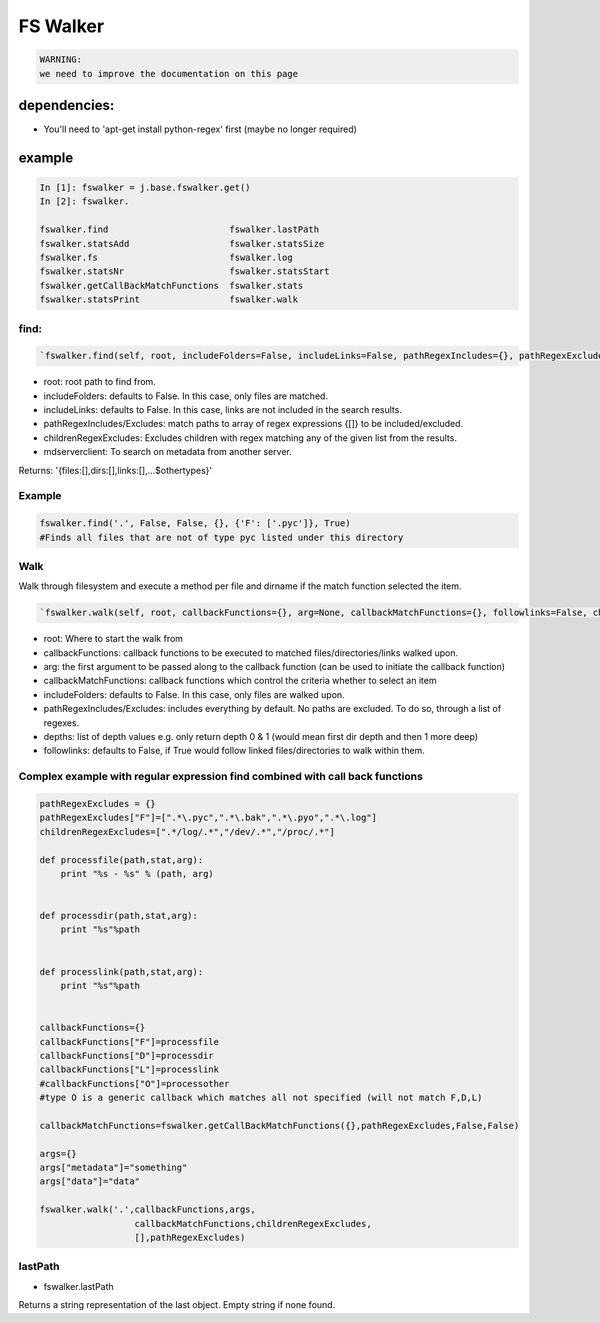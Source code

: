 

FS Walker
=========




.. code-block:: python

  WARNING:
  we need to improve the documentation on this page



dependencies:
-------------

* You'll need to 'apt-get install python-regex' first (maybe no longer required)


example
-------




.. code-block:: python

  In [1]: fswalker = j.base.fswalker.get()
  In [2]: fswalker.
  
  fswalker.find                       fswalker.lastPath                   
  fswalker.statsAdd                   fswalker.statsSize
  fswalker.fs                         fswalker.log      
  fswalker.statsNr                    fswalker.statsStart
  fswalker.getCallBackMatchFunctions  fswalker.stats                      
  fswalker.statsPrint                 fswalker.walk




find:
^^^^^



.. code-block:: python

  `fswalker.find(self, root, includeFolders=False, includeLinks=False, pathRegexIncludes={}, pathRegexExcludes={}, followlinks=False, childrenRegexExcludes=['.*/log/.*', '/dev/.*', '/proc/.*'], mdserverclient=None)`


* root: root path to find from.
* includeFolders: defaults to False. In this case, only files are matched.
* includeLinks: defaults to False. In this case, links are not included in the search results.
* pathRegexIncludes/Excludes: match paths to array of regex expressions {[]} to be included/excluded.
* childrenRegexExcludes: Excludes children with regex matching any of the given list from the results.
* mdserverclient: To search on metadata from another server.


Returns:
'{files:[],dirs:[],links:[],...$othertypes}'



Example
^^^^^^^




.. code-block:: python

  fswalker.find('.', False, False, {}, {'F': ['.pyc']}, True) 
  #Finds all files that are not of type pyc listed under this directory




Walk
^^^^

Walk through filesystem and execute a method per file and dirname if the match function selected the item.




.. code-block:: python

  `fswalker.walk(self, root, callbackFunctions={}, arg=None, callbackMatchFunctions={}, followlinks=False, childrenRegexExcludes=['.*/log/.*', '/dev/.*', '/proc/.*'], pathRegexIncludes={}, pathRegexExcludes={}, mdserverclient=None)`



* root: Where to start the walk from
* callbackFunctions: callback functions to be executed to matched files/directories/links walked upon.
* arg: the first argument to be passed along to the callback function (can be used to initiate the callback function)
* callbackMatchFunctions: callback functions which control the criteria whether to select an item
* includeFolders: defaults to False. In this case, only files are walked upon.
* pathRegexIncludes/Excludes: includes everything by default. No paths are excluded. To do so, through a list of regexes.
* depths: list of depth values e.g. only return depth 0 & 1 (would mean first dir depth and then 1 more deep)
* followlinks: defaults to False, if True would follow linked files/directories to walk within them.



Complex example with regular expression find combined with call back functions
^^^^^^^^^^^^^^^^^^^^^^^^^^^^^^^^^^^^^^^^^^^^^^^^^^^^^^^^^^^^^^^^^^^^^^^^^^^^^^




.. code-block:: python

  pathRegexExcludes = {}
  pathRegexExcludes["F"]=[".*\.pyc",".*\.bak",".*\.pyo",".*\.log"]
  childrenRegexExcludes=[".*/log/.*","/dev/.*","/proc/.*"]
  
  def processfile(path,stat,arg):
      print "%s - %s" % (path, arg)
  
  
  def processdir(path,stat,arg):
      print "%s"%path
  
  
  def processlink(path,stat,arg):
      print "%s"%path
  
  
  callbackFunctions={}
  callbackFunctions["F"]=processfile
  callbackFunctions["D"]=processdir
  callbackFunctions["L"]=processlink
  #callbackFunctions["O"]=processother
  #type O is a generic callback which matches all not specified (will not match F,D,L)
  
  callbackMatchFunctions=fswalker.getCallBackMatchFunctions({},pathRegexExcludes,False,False)
  
  args={}
  args["metadata"]="something"
  args["data"]="data"
  
  fswalker.walk('.',callbackFunctions,args,
                    callbackMatchFunctions,childrenRegexExcludes, 
                    [],pathRegexExcludes)




lastPath
^^^^^^^^

* fswalker.lastPath

Returns a string representation of the last object. Empty string if none found.






